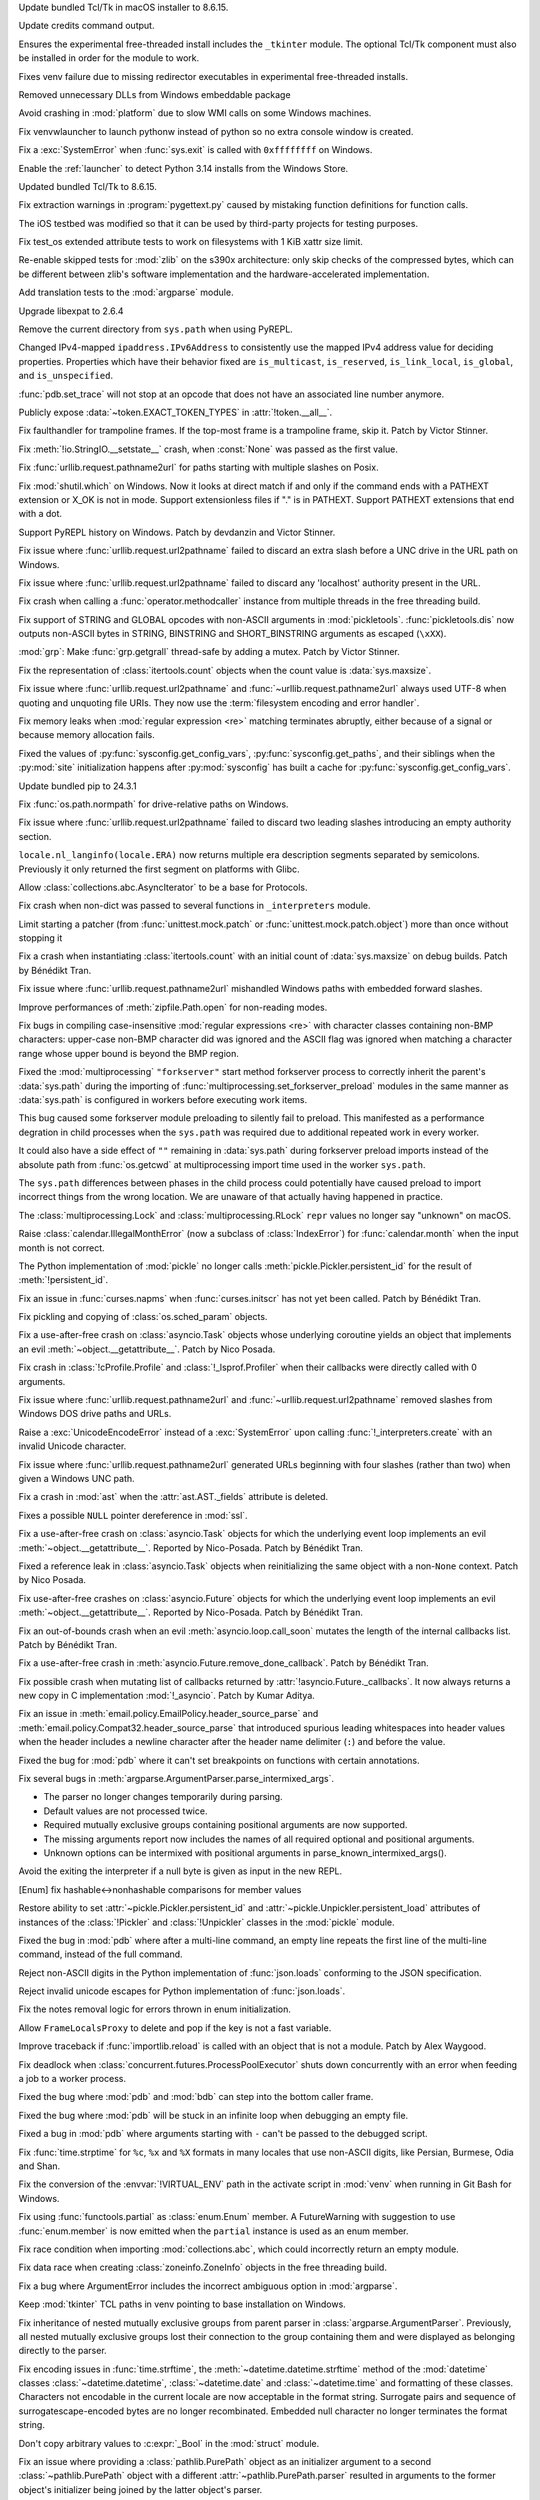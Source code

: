 .. date: 2024-09-24-10-48-46
.. gh-issue: 124448
.. nonce: bFMrS6
.. release date: 2024-12-03
.. section: macOS

Update bundled Tcl/Tk in macOS installer to 8.6.15.

..

.. date: 2024-11-16-22-08-41
.. gh-issue: 126911
.. nonce: HchCZZ
.. section: Windows

Update credits command output.

..

.. date: 2024-11-12-22-31-13
.. gh-issue: 118973
.. nonce: _lfxW6
.. section: Windows

Ensures the experimental free-threaded install includes the ``_tkinter``
module. The optional Tcl/Tk component must also be installed in order for
the module to work.

..

.. date: 2024-11-07-20-42-31
.. gh-issue: 126497
.. nonce: EARpd-
.. section: Windows

Fixes venv failure due to missing redirector executables in experimental
free-threaded installs.

..

.. date: 2024-10-29-20-09-52
.. gh-issue: 126074
.. nonce: 83ZzZs
.. section: Windows

Removed unnecessary DLLs from Windows embeddable package

..

.. date: 2024-10-29-19-48-03
.. gh-issue: 125315
.. nonce: jdB9qN
.. section: Windows

Avoid crashing in :mod:`platform` due to slow WMI calls on some Windows
machines.

..

.. date: 2024-10-29-09-39-06
.. gh-issue: 126084
.. nonce: 3wAL8o
.. section: Windows

Fix venvwlauncher to launch pythonw instead of python so no extra console
window is created.

..

.. date: 2024-10-23-17-24-23
.. gh-issue: 125842
.. nonce: m3EF9E
.. section: Windows

Fix a :exc:`SystemError` when :func:`sys.exit` is called with ``0xffffffff``
on Windows.

..

.. date: 2024-10-15-21-28-43
.. gh-issue: 125550
.. nonce: hmGWCP
.. section: Windows

Enable the :ref:`launcher` to detect Python 3.14 installs from the Windows
Store.

..

.. date: 2024-09-24-19-04-56
.. gh-issue: 124448
.. nonce: srVT3d
.. section: Windows

Updated bundled Tcl/Tk to 8.6.15.

..

.. date: 2024-11-13-22-23-36
.. gh-issue: 126807
.. nonce: vpaWuN
.. section: Tools/Demos

Fix extraction warnings in :program:`pygettext.py` caused by mistaking
function definitions for function calls.

..

.. date: 2024-10-30-13-59-07
.. gh-issue: 126167
.. nonce: j5cCWE
.. section: Tools/Demos

The iOS testbed was modified so that it can be used by third-party projects
for testing purposes.

..

.. date: 2024-11-17-16-56-48
.. gh-issue: 126909
.. nonce: 60VTxW
.. section: Tests

Fix test_os extended attribute tests to work on filesystems with 1 KiB xattr
size limit.

..

.. date: 2024-10-07-14-13-38
.. gh-issue: 125041
.. nonce: PKLWDf
.. section: Tests

Re-enable skipped tests for :mod:`zlib` on the s390x architecture: only skip
checks of the compressed bytes, which can be different between zlib's
software implementation and the hardware-accelerated implementation.

..

.. date: 2024-09-30-22-52-44
.. gh-issue: 124295
.. nonce: VZy5kx
.. section: Tests

Add translation tests to the :mod:`argparse` module.

..

.. date: 2024-11-13-11-09-12
.. gh-issue: 126623
.. nonce: TO7NnR
.. section: Security

Upgrade libexpat to 2.6.4

..

.. date: 2024-10-09-20-08-13
.. gh-issue: 125140
.. nonce: YgNWRB
.. section: Security

Remove the current directory from ``sys.path`` when using PyREPL.

..

.. date: 2024-08-07-10-42-13
.. gh-issue: 122792
.. nonce: oiTMo9
.. section: Security

Changed IPv4-mapped ``ipaddress.IPv6Address`` to consistently use the mapped
IPv4 address value for deciding properties. Properties which have their
behavior fixed are ``is_multicast``, ``is_reserved``, ``is_link_local``,
``is_global``, and ``is_unspecified``.

..

.. date: 2024-11-30-21-46-15
.. gh-issue: 127321
.. nonce: M78fBv
.. section: Library

:func:`pdb.set_trace` will not stop at an opcode that does not have an
associated line number anymore.

..

.. date: 2024-11-27-16-06-10
.. gh-issue: 127303
.. nonce: asqkgh
.. section: Library

Publicly expose :data:`~token.EXACT_TOKEN_TYPES` in :attr:`!token.__all__`.

..

.. date: 2024-11-27-14-06-35
.. gh-issue: 123967
.. nonce: wxUmnW
.. section: Library

Fix faulthandler for trampoline frames. If the top-most frame is a
trampoline frame, skip it. Patch by Victor Stinner.

..

.. date: 2024-11-24-14-20-17
.. gh-issue: 127182
.. nonce: WmfY2g
.. section: Library

Fix :meth:`!io.StringIO.__setstate__` crash, when :const:`None` was passed
as the first value.

..

.. date: 2024-11-24-12-41-31
.. gh-issue: 127217
.. nonce: UAXGFr
.. section: Library

Fix :func:`urllib.request.pathname2url` for paths starting with multiple
slashes on Posix.

..

.. date: 2024-11-22-10-42-34
.. gh-issue: 127035
.. nonce: UnbDlr
.. section: Library

Fix :mod:`shutil.which` on Windows. Now it looks at direct match if and only
if the command ends with a PATHEXT extension or X_OK is not in mode. Support
extensionless files if "." is in PATHEXT. Support PATHEXT extensions that
end with a dot.

..

.. date: 2024-11-22-09-23-41
.. gh-issue: 122273
.. nonce: H8M6fd
.. section: Library

Support PyREPL history on Windows. Patch by devdanzin and Victor Stinner.

..

.. date: 2024-11-22-03-40-02
.. gh-issue: 127078
.. nonce: gI_PaP
.. section: Library

Fix issue where :func:`urllib.request.url2pathname` failed to discard an
extra slash before a UNC drive in the URL path on Windows.

..

.. date: 2024-11-22-02-31-55
.. gh-issue: 126766
.. nonce: jfkhBH
.. section: Library

Fix issue where :func:`urllib.request.url2pathname` failed to discard any
'localhost' authority present in the URL.

..

.. date: 2024-11-21-16-23-16
.. gh-issue: 127065
.. nonce: cfL1zd
.. section: Library

Fix crash when calling a :func:`operator.methodcaller` instance from
multiple threads in the free threading build.

..

.. date: 2024-11-20-16-58-59
.. gh-issue: 126997
.. nonce: 0PI41Y
.. section: Library

Fix support of STRING and GLOBAL opcodes with non-ASCII arguments in
:mod:`pickletools`. :func:`pickletools.dis` now outputs non-ASCII bytes in
STRING, BINSTRING and SHORT_BINSTRING arguments as escaped (``\xXX``).

..

.. date: 2024-11-20-11-37-08
.. gh-issue: 126316
.. nonce: ElkZmE
.. section: Library

:mod:`grp`: Make :func:`grp.getgrall` thread-safe by adding a mutex. Patch
by Victor Stinner.

..

.. date: 2024-11-20-08-54-11
.. gh-issue: 126618
.. nonce: ef_53g
.. section: Library

Fix the representation of :class:`itertools.count` objects when the count
value is :data:`sys.maxsize`.

..

.. date: 2024-11-15-01-50-36
.. gh-issue: 85168
.. nonce: bP8VIN
.. section: Library

Fix issue where :func:`urllib.request.url2pathname` and
:func:`~urllib.request.pathname2url` always used UTF-8 when quoting and
unquoting file URIs. They now use the :term:`filesystem encoding and error
handler`.

..

.. date: 2024-11-14-22-25-49
.. gh-issue: 67877
.. nonce: G9hw0w
.. section: Library

Fix memory leaks when :mod:`regular expression <re>` matching terminates
abruptly, either because of a signal or because memory allocation fails.

..

.. date: 2024-11-13-22-25-57
.. gh-issue: 126789
.. nonce: lKzlc7
.. section: Library

Fixed the values of :py:func:`sysconfig.get_config_vars`,
:py:func:`sysconfig.get_paths`, and their siblings when the :py:mod:`site`
initialization happens after :py:mod:`sysconfig` has built a cache for
:py:func:`sysconfig.get_config_vars`.

..

.. date: 2024-11-13-20-03-18
.. gh-issue: 126188
.. nonce: RJLKk-
.. section: Library

Update bundled pip to 24.3.1

..

.. date: 2024-11-13-19-15-18
.. gh-issue: 126780
.. nonce: ZZqJvI
.. section: Library

Fix :func:`os.path.normpath` for drive-relative paths on Windows.

..

.. date: 2024-11-12-21-43-12
.. gh-issue: 126766
.. nonce: oi2KJ7
.. section: Library

Fix issue where :func:`urllib.request.url2pathname` failed to discard two
leading slashes introducing an empty authority section.

..

.. date: 2024-11-12-13-14-47
.. gh-issue: 126727
.. nonce: 5Eqfqd
.. section: Library

``locale.nl_langinfo(locale.ERA)`` now returns multiple era description
segments separated by semicolons. Previously it only returned the first
segment on platforms with Glibc.

..

.. date: 2024-11-11-13-24-22
.. gh-issue: 126699
.. nonce: ONGbMd
.. section: Library

Allow :class:`collections.abc.AsyncIterator` to be a base for Protocols.

..

.. date: 2024-11-11-13-00-21
.. gh-issue: 126654
.. nonce: 4gfP2y
.. section: Library

Fix crash when non-dict was passed to several functions in ``_interpreters``
module.

..

.. date: 2024-11-10-18-14-51
.. gh-issue: 104745
.. nonce: zAa5Ke
.. section: Library

Limit starting a patcher (from :func:`unittest.mock.patch` or
:func:`unittest.mock.patch.object`) more than once without stopping it

..

.. date: 2024-11-09-10-31-10
.. gh-issue: 126595
.. nonce: A-7MyC
.. section: Library

Fix a crash when instantiating :class:`itertools.count` with an initial
count of :data:`sys.maxsize` on debug builds. Patch by Bénédikt Tran.

..

.. date: 2024-11-08-17-05-10
.. gh-issue: 120423
.. nonce: 7rdLVV
.. section: Library

Fix issue where :func:`urllib.request.pathname2url` mishandled Windows paths
with embedded forward slashes.

..

.. date: 2024-11-08-11-06-14
.. gh-issue: 126565
.. nonce: dFFO22
.. section: Library

Improve performances of :meth:`zipfile.Path.open` for non-reading modes.

..

.. date: 2024-11-07-22-41-47
.. gh-issue: 126505
.. nonce: iztYE1
.. section: Library

Fix bugs in compiling case-insensitive :mod:`regular expressions <re>` with
character classes containing non-BMP characters: upper-case non-BMP
character did was ignored and the ASCII flag was ignored when matching a
character range whose upper bound is beyond the BMP region.

..

.. date: 2024-11-07-01-40-11
.. gh-issue: 117378
.. nonce: o9O5uM
.. section: Library

Fixed the :mod:`multiprocessing` ``"forkserver"`` start method forkserver
process to correctly inherit the parent's :data:`sys.path` during the
importing of :func:`multiprocessing.set_forkserver_preload` modules in the
same manner as :data:`sys.path` is configured in workers before executing
work items.

This bug caused some forkserver module preloading to silently fail to
preload. This manifested as a performance degration in child processes when
the ``sys.path`` was required due to additional repeated work in every
worker.

It could also have a side effect of ``""`` remaining in :data:`sys.path`
during forkserver preload imports instead of the absolute path from
:func:`os.getcwd` at multiprocessing import time used in the worker
``sys.path``.

The ``sys.path`` differences between phases in the child process could
potentially have caused preload to import incorrect things from the wrong
location.  We are unaware of that actually having happened in practice.

..

.. date: 2024-11-06-23-40-28
.. gh-issue: 125679
.. nonce: Qq9xF5
.. section: Library

The :class:`multiprocessing.Lock` and :class:`multiprocessing.RLock`
``repr`` values no longer say "unknown" on macOS.

..

.. date: 2024-11-06-18-30-50
.. gh-issue: 126476
.. nonce: F1wh3c
.. section: Library

Raise :class:`calendar.IllegalMonthError` (now a subclass of
:class:`IndexError`) for :func:`calendar.month` when the input month is not
correct.

..

.. date: 2024-11-06-13-41-38
.. gh-issue: 126489
.. nonce: toaf-0
.. section: Library

The Python implementation of :mod:`pickle` no longer calls
:meth:`pickle.Pickler.persistent_id` for the result of
:meth:`!persistent_id`.

..

.. date: 2024-11-03-09-42-42
.. gh-issue: 126313
.. nonce: EFP6Dl
.. section: Library

Fix an issue in :func:`curses.napms` when :func:`curses.initscr` has not yet
been called. Patch by Bénédikt Tran.

..

.. date: 2024-11-02-19-20-44
.. gh-issue: 126303
.. nonce: yVvyWB
.. section: Library

Fix pickling and copying of :class:`os.sched_param` objects.

..

.. date: 2024-11-01-14-31-41
.. gh-issue: 126138
.. nonce: yTniOG
.. section: Library

Fix a use-after-free crash on :class:`asyncio.Task` objects whose underlying
coroutine yields an object that implements an evil
:meth:`~object.__getattribute__`. Patch by Nico Posada.

..

.. date: 2024-10-31-14-06-28
.. gh-issue: 126220
.. nonce: uJAJCU
.. section: Library

Fix crash in :class:`!cProfile.Profile` and :class:`!_lsprof.Profiler` when
their callbacks were directly called with 0 arguments.

..

.. date: 2024-10-30-23-59-36
.. gh-issue: 126212
.. nonce: _9uYjT
.. section: Library

Fix issue where :func:`urllib.request.pathname2url` and
:func:`~urllib.request.url2pathname` removed slashes from Windows DOS drive
paths and URLs.

..

.. date: 2024-10-30-23-42-44
.. gh-issue: 126223
.. nonce: k2qooc
.. section: Library

Raise a :exc:`UnicodeEncodeError` instead of a :exc:`SystemError` upon
calling :func:`!_interpreters.create` with an invalid Unicode character.

..

.. date: 2024-10-30-20-45-17
.. gh-issue: 126205
.. nonce: CHEmtx
.. section: Library

Fix issue where :func:`urllib.request.pathname2url` generated URLs beginning
with four slashes (rather than two) when given a Windows UNC path.

..

.. date: 2024-10-29-11-45-44
.. gh-issue: 126105
.. nonce: cOL-R6
.. section: Library

Fix a crash in :mod:`ast` when the :attr:`ast.AST._fields` attribute is
deleted.

..

.. date: 2024-10-29-10-58-52
.. gh-issue: 126106
.. nonce: rlF798
.. section: Library

Fixes a possible ``NULL`` pointer dereference in :mod:`ssl`.

..

.. date: 2024-10-29-10-38-28
.. gh-issue: 126080
.. nonce: qKRBuo
.. section: Library

Fix a use-after-free crash on :class:`asyncio.Task` objects for which the
underlying event loop implements an evil :meth:`~object.__getattribute__`.
Reported by Nico-Posada. Patch by Bénédikt Tran.

..

.. date: 2024-10-28-22-35-22
.. gh-issue: 126083
.. nonce: TuI--n
.. section: Library

Fixed a reference leak in :class:`asyncio.Task` objects when reinitializing
the same object with a non-``None`` context. Patch by Nico Posada.

..

.. date: 2024-10-26-12-50-48
.. gh-issue: 125984
.. nonce: d4vp5_
.. section: Library

Fix use-after-free crashes on :class:`asyncio.Future` objects for which the
underlying event loop implements an evil :meth:`~object.__getattribute__`.
Reported by Nico-Posada. Patch by Bénédikt Tran.

..

.. date: 2024-10-25-11-13-24
.. gh-issue: 125969
.. nonce: YvbrTr
.. section: Library

Fix an out-of-bounds crash when an evil :meth:`asyncio.loop.call_soon`
mutates the length of the internal callbacks list. Patch by Bénédikt Tran.

..

.. date: 2024-10-25-10-53-56
.. gh-issue: 125966
.. nonce: eOCYU_
.. section: Library

Fix a use-after-free crash in :meth:`asyncio.Future.remove_done_callback`.
Patch by Bénédikt Tran.

..

.. date: 2024-10-24-14-08-10
.. gh-issue: 125789
.. nonce: eaiAMw
.. section: Library

Fix possible crash when mutating list of callbacks returned by
:attr:`!asyncio.Future._callbacks`. It now always returns a new copy in C
implementation :mod:`!_asyncio`. Patch by Kumar Aditya.

..

.. date: 2024-10-24-10-49-47
.. gh-issue: 124452
.. nonce: eqTRgx
.. section: Library

Fix an issue in :meth:`email.policy.EmailPolicy.header_source_parse` and
:meth:`email.policy.Compat32.header_source_parse` that introduced spurious
leading whitespaces into header values when the header includes a newline
character after the header name delimiter (``:``) and before the value.

..

.. date: 2024-10-23-17-45-40
.. gh-issue: 125884
.. nonce: 41E_PD
.. section: Library

Fixed the bug for :mod:`pdb` where it can't set breakpoints on functions
with certain annotations.

..

.. date: 2024-10-22-13-28-00
.. gh-issue: 125355
.. nonce: zssHm_
.. section: Library

Fix several bugs in :meth:`argparse.ArgumentParser.parse_intermixed_args`.

* The parser no longer changes temporarily during parsing.
* Default values are not processed twice.
* Required mutually exclusive groups containing positional arguments are now supported.
* The missing arguments report now includes the names of all required optional and positional arguments.
* Unknown options can be intermixed with positional arguments in parse_known_intermixed_args().

..

.. date: 2024-10-19-16-06-52
.. gh-issue: 125666
.. nonce: jGfdCP
.. section: Library

Avoid the exiting the interpreter if a null byte is given as input in the
new REPL.

..

.. date: 2024-10-19-13-37-37
.. gh-issue: 125710
.. nonce: FyFAAr
.. section: Library

[Enum] fix hashable<->nonhashable comparisons for member values

..

.. date: 2024-10-19-11-06-06
.. gh-issue: 125631
.. nonce: BlhVvR
.. section: Library

Restore ability to set :attr:`~pickle.Pickler.persistent_id` and
:attr:`~pickle.Unpickler.persistent_load` attributes of instances of the
:class:`!Pickler` and :class:`!Unpickler` classes in the :mod:`pickle`
module.

..

.. date: 2024-10-19-01-30-40
.. gh-issue: 125378
.. nonce: WTosxX
.. section: Library

Fixed the bug in :mod:`pdb` where after a multi-line command, an empty line
repeats the first line of the multi-line command, instead of the full
command.

..

.. date: 2024-10-18-09-51-29
.. gh-issue: 125682
.. nonce: vsj4cU
.. section: Library

Reject non-ASCII digits in the Python implementation of :func:`json.loads`
conforming to the JSON specification.

..

.. date: 2024-10-18-08-58-10
.. gh-issue: 125660
.. nonce: sDdDqO
.. section: Library

Reject invalid unicode escapes for Python implementation of
:func:`json.loads`.

..

.. date: 2024-10-17-16-10-29
.. gh-issue: 125259
.. nonce: oMew0c
.. section: Library

Fix the notes removal logic for errors thrown in enum initialization.

..

.. date: 2024-10-16-20-32-40
.. gh-issue: 125590
.. nonce: stHzOP
.. section: Library

Allow ``FrameLocalsProxy`` to delete and pop if the key is not a fast
variable.

..

.. date: 2024-10-15-14-01-03
.. gh-issue: 125519
.. nonce: TqGh6a
.. section: Library

Improve traceback if :func:`importlib.reload` is called with an object that
is not a module. Patch by Alex Waygood.

..

.. date: 2024-10-14-17-29-34
.. gh-issue: 125451
.. nonce: fmP3T9
.. section: Library

Fix deadlock when :class:`concurrent.futures.ProcessPoolExecutor` shuts down
concurrently with an error when feeding a job to a worker process.

..

.. date: 2024-10-14-04-44-12
.. gh-issue: 125422
.. nonce: MlVuC6
.. section: Library

Fixed the bug where :mod:`pdb` and :mod:`bdb` can step into the bottom
caller frame.

..

.. date: 2024-10-14-02-27-03
.. gh-issue: 100141
.. nonce: NuAcwa
.. section: Library

Fixed the bug where :mod:`pdb` will be stuck in an infinite loop when
debugging an empty file.

..

.. date: 2024-10-14-02-07-44
.. gh-issue: 125115
.. nonce: IOf3ON
.. section: Library

Fixed a bug in :mod:`pdb` where arguments starting with ``-`` can't be
passed to the debugged script.

..

.. date: 2024-10-13-20-21-35
.. gh-issue: 53203
.. nonce: Rz1c8A
.. section: Library

Fix :func:`time.strptime` for ``%c``, ``%x`` and ``%X`` formats in many
locales that use non-ASCII digits, like Persian, Burmese, Odia and Shan.

..

.. date: 2024-10-13-15-04-58
.. gh-issue: 125398
.. nonce: UW7Ndv
.. section: Library

Fix the conversion of the :envvar:`!VIRTUAL_ENV` path in the activate script
in :mod:`venv` when running in Git Bash for Windows.

..

.. date: 2024-10-12-15-49-17
.. gh-issue: 125316
.. nonce: t15RnJ
.. section: Library

Fix using :func:`functools.partial` as :class:`enum.Enum` member. A
FutureWarning with suggestion to use :func:`enum.member` is now emitted when
the ``partial`` instance is used as an enum member.

..

.. date: 2024-10-11-00-40-13
.. gh-issue: 125245
.. nonce: 8vReM-
.. section: Library

Fix race condition when importing :mod:`collections.abc`, which could
incorrectly return an empty module.

..

.. date: 2024-10-10-20-39-57
.. gh-issue: 125243
.. nonce: eUbbtu
.. section: Library

Fix data race when creating :class:`zoneinfo.ZoneInfo` objects in the free
threading build.

..

.. date: 2024-10-10-19-57-35
.. gh-issue: 125254
.. nonce: RtZxXS
.. section: Library

Fix a bug where ArgumentError includes the incorrect ambiguous option in
:mod:`argparse`.

..

.. date: 2024-10-10-18-33-31
.. gh-issue: 125235
.. nonce: 0kOB5I
.. section: Library

Keep :mod:`tkinter` TCL paths in venv pointing to base installation on
Windows.

..

.. date: 2024-10-09-21-42-43
.. gh-issue: 61011
.. nonce: pQXZb1
.. section: Library

Fix inheritance of nested mutually exclusive groups from parent parser in
:class:`argparse.ArgumentParser`. Previously, all nested mutually exclusive
groups lost their connection to the group containing them and were displayed
as belonging directly to the parser.

..

.. date: 2024-10-09-17-07-33
.. gh-issue: 52551
.. nonce: PBakSY
.. section: Library

Fix encoding issues in :func:`time.strftime`, the
:meth:`~datetime.datetime.strftime` method of the :mod:`datetime` classes
:class:`~datetime.datetime`, :class:`~datetime.date` and
:class:`~datetime.time` and formatting of these classes. Characters not
encodable in the current locale are now acceptable in the format string.
Surrogate pairs and sequence of surrogatescape-encoded bytes are no longer
recombinated. Embedded null character no longer terminates the format
string.

..

.. date: 2024-10-09-07-09-00
.. gh-issue: 125118
.. nonce: J9rQ1S
.. section: Library

Don't copy arbitrary values to :c:expr:`_Bool` in the :mod:`struct` module.

..

.. date: 2024-10-08-21-17-16
.. gh-issue: 125069
.. nonce: 0RP0Mx
.. section: Library

Fix an issue where providing a :class:`pathlib.PurePath` object as an
initializer argument to a second :class:`~pathlib.PurePath` object with a
different :attr:`~pathlib.PurePath.parser` resulted in arguments to the
former object's initializer being joined by the latter object's parser.

..

.. date: 2024-10-08-13-28-22
.. gh-issue: 125096
.. nonce: Vz0W5g
.. section: Library

If the :envvar:`PYTHON_BASIC_REPL` environment variable is set, the
:mod:`site` module no longer imports the :mod:`!_pyrepl` module. Moreover,
the :mod:`site` module now respects :option:`-E` and :option:`-I` command
line options: ignore :envvar:`PYTHON_BASIC_REPL` in this case. Patch by
Victor Stinner.

..

.. date: 2024-10-08-12-09-09
.. gh-issue: 124969
.. nonce: _VBQLq
.. section: Library

Fix ``locale.nl_langinfo(locale.ALT_DIGITS)`` on platforms with glibc. Now
it returns a string consisting of up to 100 semicolon-separated symbols (an
empty string in most locales) on all Posix platforms. Previously it only
returned the first symbol or an empty string.

..

.. date: 2024-10-05-15-49-53
.. gh-issue: 124960
.. nonce: Bol9hT
.. section: Library

Fix support for the ``barry_as_FLUFL`` future flag in the new REPL.

..

.. date: 2024-10-04-22-43-48
.. gh-issue: 124984
.. nonce: xjMv9b
.. section: Library

Fixed thread safety in :mod:`ssl` in the free-threaded build. OpenSSL
operations are now protected by a per-object lock.

..

.. date: 2024-10-04-08-46-00
.. gh-issue: 124958
.. nonce: rea9-x
.. section: Library

Fix refcycles in exceptions raised from :class:`asyncio.TaskGroup` and the
python implementation of :class:`asyncio.Future`

..

.. date: 2024-10-03-20-45-57
.. gh-issue: 53203
.. nonce: 3Sk4Ia
.. section: Library

Fix :func:`time.strptime` for ``%c`` and ``%x`` formats in many locales:
Arabic, Bislama, Breton, Bodo, Kashubian, Chuvash, Estonian, French, Irish,
Ge'ez, Gurajati, Manx Gaelic, Hebrew, Hindi, Chhattisgarhi, Haitian Kreyol,
Japanese, Kannada, Korean, Marathi, Malay, Norwegian, Nynorsk, Punjabi,
Rajasthani, Tok Pisin, Yoruba, Yue Chinese, Yau/Nungon and Chinese.

..

.. date: 2024-10-02-21-11-18
.. gh-issue: 124917
.. nonce: Lnwh5b
.. section: Library

Allow calling :func:`os.path.exists` and :func:`os.path.lexists` with
keyword arguments on Windows. Fixes a regression in 3.13.0.

..

.. date: 2024-10-02-15-05-45
.. gh-issue: 124653
.. nonce: tqsTu9
.. section: Library

Fix detection of the minimal Queue API needed by the :mod:`logging` module.
Patch by Bénédikt Tran.

..

.. date: 2024-10-01-17-12-20
.. gh-issue: 124858
.. nonce: Zy0tvT
.. section: Library

Fix reference cycles left in tracebacks in :func:`asyncio.open_connection`
when used with ``happy_eyeballs_delay``

..

.. date: 2024-10-01-13-46-58
.. gh-issue: 124390
.. nonce: dK1Zcm
.. section: Library

Fixed :exc:`AssertionError` when using
:func:`!asyncio.staggered.staggered_race` with
:attr:`asyncio.eager_task_factory`.

..

.. date: 2024-09-28-02-03-04
.. gh-issue: 124651
.. nonce: bLBGtH
.. section: Library

Properly quote template strings in :mod:`venv` activation scripts.

..

.. date: 2024-09-27-15-16-04
.. gh-issue: 116850
.. nonce: dBkR0-
.. section: Library

Fix :mod:`argparse` for namespaces with not directly writable dict (e.g.
classes).

..

.. date: 2024-09-26-22-14-12
.. gh-issue: 58573
.. nonce: hozbm9
.. section: Library

Fix conflicts between abbreviated long options in the parent parser and
subparsers in :mod:`argparse`.

..

.. date: 2024-09-26-13-43-39
.. gh-issue: 124594
.. nonce: peYhsP
.. section: Library

All :mod:`asyncio` REPL prompts run in the same :class:`context
<contextvars.Context>`. Contributed by Bartosz Sławecki.

..

.. date: 2024-09-26-09-18-09
.. gh-issue: 61181
.. nonce: dwjmch
.. section: Library

Fix support of :ref:`choices` with string value in :mod:`argparse`.
Substrings of the specified string no longer considered valid values.

..

.. date: 2024-09-25-18-08-29
.. gh-issue: 80259
.. nonce: kO5Tw7
.. section: Library

Fix :mod:`argparse` support of positional arguments with ``nargs='?'``,
``default=argparse.SUPPRESS`` and specified ``type``.

..

.. date: 2024-09-25-18-07-51
.. gh-issue: 120378
.. nonce: NlBSz_
.. section: Library

Fix a crash related to an integer overflow in :func:`curses.resizeterm` and
:func:`curses.resize_term`.

..

.. date: 2024-09-24-22-38-51
.. gh-issue: 123884
.. nonce: iEPTK4
.. section: Library

Fixed bug in itertools.tee() handling of other tee inputs (a tee in a tee).
The output now has the promised *n* independent new iterators.  Formerly,
the first iterator was identical (not independent) to the input iterator.
This would sometimes give surprising results.

..

.. date: 2024-09-24-18-16-59
.. gh-issue: 58956
.. nonce: 0wFrBR
.. section: Library

Fixed a bug in :mod:`pdb` where sometimes the breakpoint won't trigger if it
was set on a function which is already in the call stack.

..

.. date: 2024-09-24-12-34-48
.. gh-issue: 124345
.. nonce: s3vKql
.. section: Library

:mod:`argparse` vim supports abbreviated single-dash long options separated
by ``=`` from its value.

..

.. date: 2024-09-23-17-33-47
.. gh-issue: 104860
.. nonce: O86OSc
.. section: Library

Fix disallowing abbreviation of single-dash long options in :mod:`argparse`
with ``allow_abbrev=False``.

..

.. date: 2024-09-21-23-56-41
.. gh-issue: 63143
.. nonce: YKu-LQ
.. section: Library

Fix parsing mutually exclusive arguments in :mod:`argparse`. Arguments with
the value identical to the default value (e.g. booleans, small integers,
empty or 1-character strings) are no longer considered "not present".

..

.. date: 2024-09-21-22-32-21
.. gh-issue: 72795
.. nonce: naLmkX
.. section: Library

Positional arguments with :ref:`nargs` equal to ``'*'`` or
:data:`!argparse.REMAINDER` are no longer required. This allows to use
positional argument with ``nargs='*'`` and without ``default`` in mutually
exclusive group and improves error message about required arguments.

..

.. date: 2024-09-21-19-02-37
.. gh-issue: 59317
.. nonce: OAhNZZ
.. section: Library

Fix parsing positional argument with :ref:`nargs` equal to ``'?'`` or
``'*'`` if it is preceded by an option and another positional argument.

..

.. date: 2024-09-20-12-23-11
.. gh-issue: 53780
.. nonce: mrV1zi
.. section: Library

:mod:`argparse` now ignores the first ``"--"`` (double dash) between an
option and command.

..

.. date: 2024-09-19-20-15-00
.. gh-issue: 124217
.. nonce: j0KlQB
.. section: Library

Add RFC 9637 reserved IPv6 block ``3fff::/20`` in :mod:`ipaddress` module.

..

.. date: 2024-09-19-10-36-18
.. gh-issue: 81691
.. nonce: Hyhp_U
.. section: Library

Fix handling of multiple ``"--"`` (double dashes) in :mod:`argparse`. Only
the first one has now been removed, all subsequent ones are now taken
literally.

..

.. date: 2024-09-16-12-31-48
.. gh-issue: 123978
.. nonce: z3smEu
.. section: Library

Remove broken :func:`time.thread_time` and :func:`time.thread_time_ns` on
NetBSD.

..

.. date: 2024-09-13-18-24-27
.. gh-issue: 124008
.. nonce: XaiPQx
.. section: Library

Fix possible crash (in debug build), incorrect output or returning incorrect
value from raw binary ``write()`` when writing to console on Windows.

..

.. date: 2024-09-11-13-33-19
.. gh-issue: 123935
.. nonce: fRZ_56
.. section: Library

Fix parent slots detection for dataclasses that inherit from classes with
``__dictoffset__``.

..

.. date: 2024-09-06-00-00-43
.. gh-issue: 122765
.. nonce: tx4hsr
.. section: Library

Fix unbalanced quote errors occurring when activate.csh in :mod:`venv` was
sourced with a custom prompt containing unpaired quotes or newlines.

..

.. date: 2024-08-28-19-27-35
.. gh-issue: 123370
.. nonce: SPZ9Ux
.. section: Library

Fix the canvas not clearing after running turtledemo clock.

..

.. date: 2024-08-23-15-49-10
.. gh-issue: 116810
.. nonce: QLBUU8
.. section: Library

Resolve a memory leak introduced in CPython 3.10's :mod:`ssl` when the
:attr:`ssl.SSLSocket.session` property was accessed.  Speeds up read and
write access to said property by no longer unnecessarily cloning session
objects via serialization.

..

.. date: 2024-07-23-02-24-50
.. gh-issue: 120754
.. nonce: nHb5mG
.. section: Library

Update unbounded ``read`` calls in :mod:`zipfile` to specify an explicit
``size`` putting a limit on how much data they may read. This also updates
handling around ZIP max comment size to match the standard instead of
reading comments that are one byte too long.

..

.. date: 2024-06-06-04-06-05
.. gh-issue: 70764
.. nonce: 6511hw
.. section: Library

Fixed an issue where :func:`inspect.getclosurevars` would incorrectly
classify an attribute name as a global variable when the name exists both as
an attribute name and a global variable.

..

.. date: 2024-06-05-19-09-36
.. gh-issue: 118289
.. nonce: moL9_d
.. section: Library

:func:`!posixpath.realpath` now raises :exc:`NotADirectoryError` when
*strict* mode is enabled and a non-directory path with a trailing slash is
supplied.

..

.. date: 2024-06-02-11-48-19
.. gh-issue: 119826
.. nonce: N1obGa
.. section: Library

Always return an absolute path for :func:`os.path.abspath` on Windows.

..

.. date: 2024-04-19-05-58-50
.. gh-issue: 117766
.. nonce: J3xepp
.. section: Library

Always use :func:`str` to print ``choices`` in :mod:`argparse`.

..

.. date: 2023-10-26-16-36-22
.. gh-issue: 101955
.. nonce: Ixu3IF
.. section: Library

Fix SystemError when match regular expression pattern containing some
combination of possessive quantifier, alternative and capture group.

..

.. date: 2023-02-15-23-54-42
.. gh-issue: 88110
.. nonce: KU6erv
.. section: Library

Fixed :class:`multiprocessing.Process` reporting a ``.exitcode`` of 1 even
on success when using the ``"fork"`` start method while using a
:class:`concurrent.futures.ThreadPoolExecutor`.

..

.. date: 2022-10-15-10-18-20
.. gh-issue: 71936
.. nonce: MzJjc_
.. section: Library

Fix a race condition in :class:`multiprocessing.pool.Pool`.

..

.. bpo: 46128
.. date: 2021-12-19-10-47-24
.. nonce: Qv3EK1
.. section: Library

Strip :class:`unittest.IsolatedAsyncioTestCase` stack frames from reported
stacktraces.

..

.. bpo: 14074
.. date: 2018-12-04-07-36-27
.. nonce: fMLKCu
.. section: Library

Fix :mod:`argparse` metavar processing to allow positional arguments to have
a tuple metavar.

..

.. date: 2024-10-04-15-34-34
.. gh-issue: 122392
.. nonce: V8K3w2
.. section: IDLE

Increase currently inadequate vertical spacing for the IDLE browsers (path,
module, and stack) on high-resolution monitors.

..

.. date: 2024-11-09-19-43-10
.. gh-issue: 126622
.. nonce: YacfDc
.. section: Documentation

Added stub pages for removed modules explaining their removal, where to find
replacements, and linking to the last Python version that supported them.
Contributed by Ned Batchelder.

..

.. date: 2024-10-10-23-46-54
.. gh-issue: 125277
.. nonce: QAby09
.. section: Documentation

Require Sphinx 7.2.6 or later to build the Python documentation. Patch by
Adam Turner.

..

.. date: 2024-10-10-02-56-24
.. gh-issue: 124872
.. nonce: 0mDDOq
.. section: Documentation

Added definitions for :term:`context`, :term:`current context`, and
:term:`context management protocol`, updated related definitions to be
consistent, and expanded the documentation for :class:`contextvars.Context`.

..

.. date: 2024-10-07-00-31-17
.. gh-issue: 125018
.. nonce: yKnymn
.. section: Documentation

The :mod:`importlib.metadata` documentation now includes semantic
cross-reference targets for the significant documented APIs. This means
intersphinx references like :func:`importlib.metadata.version` will now work
as expected.

..

.. date: 2024-08-01-17-18-21
.. gh-issue: 70870
.. nonce: fZnBM9
.. section: Documentation

Clarified the dual usage of the term "free variable" (both the formal
meaning of any reference to names defined outside the local scope, and the
narrower pragmatic meaning of nonlocal variables named in ``co_freevars``).

..

.. date: 2024-07-19-12-22-48
.. gh-issue: 121277
.. nonce: wF_zKd
.. section: Documentation

Writers of CPython's documentation can now use ``next`` as the version for
the ``versionchanged``, ``versionadded``, ``deprecated`` directives.

..

.. date: 2023-03-28-22-24-45
.. gh-issue: 60712
.. nonce: So5uad
.. section: Documentation

Include the :class:`object` type in the lists of documented types. Change by
Furkan Onder and Martin Panter.

..

.. bpo: 34008
.. date: 2018-07-04-20-35-25
.. nonce: bqecIb
.. section: Documentation

The :c:func:`Py_Main` documentation moved from the "Very High Level API"
section to the "Initialization and Finalization" section.

Also make it explicit that we expect ``Py_Main`` to typically be called
instead of ``Py_Initialize`` rather than after it (since ``Py_Main`` makes
its own call to ``Py_Initialize``). Document that calling both is supported
but is version dependent on which settings will be applied correctly.

..

.. date: 2024-11-24-07-01-28
.. gh-issue: 113841
.. nonce: WFg-Bu
.. section: Core and Builtins

Fix possible undefined behavior division by zero in :class:`complex`'s
:c:func:`_Py_c_pow`.

..

.. date: 2024-11-19-21-49-58
.. gh-issue: 127020
.. nonce: 5vvI17
.. section: Core and Builtins

Fix a crash in the free threading build when :c:func:`PyCode_GetCode`,
:c:func:`PyCode_GetVarnames`, :c:func:`PyCode_GetCellvars`, or
:c:func:`PyCode_GetFreevars` were called from multiple threads at the same
time.

..

.. date: 2024-11-18-23-18-17
.. gh-issue: 126980
.. nonce: r8QHdi
.. section: Core and Builtins

Fix :meth:`~object.__buffer__` of :class:`bytearray` crashing when
:attr:`~inspect.BufferFlags.READ` or :attr:`~inspect.BufferFlags.WRITE` are
passed as flags.

..

.. date: 2024-11-16-11-11-35
.. gh-issue: 126881
.. nonce: ijofLZ
.. section: Core and Builtins

Fix crash in finalization of dtoa state. Patch by Kumar Aditya.

..

.. date: 2024-11-12-19-24-00
.. gh-issue: 126341
.. nonce: 5SdAe1
.. section: Core and Builtins

Now :exc:`ValueError` is raised instead of :exc:`SystemError` when trying to
iterate over a released :class:`memoryview` object.

..

.. date: 2024-11-11-17-02-48
.. gh-issue: 126688
.. nonce: QiOXUi
.. section: Core and Builtins

Fix a crash when calling :func:`os.fork` on some operating systems,
including SerenityOS.

..

.. date: 2024-11-09-16-10-22
.. gh-issue: 126066
.. nonce: 9zs4m4
.. section: Core and Builtins

Fix :mod:`importlib` to not write an incomplete .pyc files when a ulimit or
some other operating system mechanism is preventing the write to go through
fully.

..

.. date: 2024-11-02-14-43-46
.. gh-issue: 126312
.. nonce: LMHzLT
.. section: Core and Builtins

Fix crash during garbage collection on an object frozen by :func:`gc.freeze`
on the free-threaded build.

..

.. date: 2024-10-29-15-17-31
.. gh-issue: 126139
.. nonce: B4OQ8a
.. section: Core and Builtins

Provide better error location when attempting to use a :term:`future
statement <__future__>` with an unknown future feature.

..

.. date: 2024-10-26-23-50-03
.. gh-issue: 126018
.. nonce: Hq-qcM
.. section: Core and Builtins

Fix a crash in :func:`sys.audit` when passing a non-string as first argument
and Python was compiled in debug mode.

..

.. date: 2024-10-24-22-43-03
.. gh-issue: 125942
.. nonce: 3UQht1
.. section: Core and Builtins

On Android, the ``errors`` setting of :any:`sys.stdout` was changed from
``surrogateescape`` to ``backslashreplace``.

..

.. date: 2024-10-23-14-42-27
.. gh-issue: 125859
.. nonce: m3EF9E
.. section: Core and Builtins

Fix a crash in the free threading build when :func:`gc.get_objects` or
:func:`gc.get_referrers` is called during an in-progress garbage collection.

..

.. date: 2024-10-18-16-00-10
.. gh-issue: 125703
.. nonce: QRoqMo
.. section: Core and Builtins

Correctly honour :mod:`tracemalloc` hooks in specialized ``Py_DECREF``
paths. Patch by Pablo Galindo

..

.. date: 2024-10-18-10-11-43
.. gh-issue: 125593
.. nonce: Q97m3A
.. section: Core and Builtins

Use color to highlight error locations in traceback from exception group

..

.. date: 2024-10-16-12-12-39
.. gh-issue: 125444
.. nonce: 9tG2X6
.. section: Core and Builtins

Fix illegal instruction for older Arm architectures. Patch by Diego Russo,
testing by Ross Burton.

..

.. date: 2024-10-15-15-29-41
.. gh-issue: 124375
.. nonce: wNrWVa
.. section: Core and Builtins

Fix a crash in the free threading build when the GC runs concurrently with a
new thread starting.

..

.. date: 2024-10-10-14-47-13
.. gh-issue: 125221
.. nonce: nfSQzT
.. section: Core and Builtins

Fix possible race condition when calling :meth:`~object.__reduce_ex__` for
the first time in the free threading build.

..

.. date: 2024-10-09-13-53-50
.. gh-issue: 125038
.. nonce: ffSLCz
.. section: Core and Builtins

Fix crash when iterating over a generator expression after direct changes on
``gi_frame.f_locals``. Patch by Mikhail Efimov.

..

.. date: 2024-10-03-14-39-41
.. gh-issue: 123378
.. nonce: dCxANf
.. section: Core and Builtins

Fix a crash in the :meth:`~object.__str__` method of :exc:`UnicodeError`
objects when the :attr:`UnicodeError.start` and :attr:`UnicodeError.end`
values are invalid or out-of-range. Patch by Bénédikt Tran.

..

.. date: 2024-09-26-18-21-06
.. gh-issue: 116510
.. nonce: FacUWO
.. section: Core and Builtins

Fix a crash caused by immortal interned strings being shared between
sub-interpreters that use basic single-phase init.  In that case, the string
can be used by an interpreter that outlives the interpreter that created and
interned it.  For interpreters that share obmalloc state, also share the
interned dict with the main interpreter.

..

.. date: 2024-09-19-13-17-31
.. gh-issue: 122878
.. nonce: 4iFpsB
.. section: Core and Builtins

Use the ``pager`` binary, if available (e.g. on Debian and derivatives), to
display REPL ``help()``.

..

.. date: 2024-09-17-22-06-01
.. gh-issue: 124188
.. nonce: aFqNAB
.. section: Core and Builtins

Fix reading and decoding a line from the source file witn non-UTF-8 encoding
for syntax errors raised in the compiler.

..

.. date: 2024-09-11-01-32-07
.. gh-issue: 123930
.. nonce: BkPfB6
.. section: Core and Builtins

Improve the error message when a script shadowing a module from the standard
library causes :exc:`ImportError` to be raised during a "from" import.
Similarly, improve the error message when a script shadowing a third party
module attempts to "from" import an attribute from that third party module
while still initialising.

..

.. date: 2024-08-12-11-19-37
.. gh-issue: 122907
.. nonce: q68096
.. section: Core and Builtins

Building with ``HAVE_DYNAMIC_LOADING`` now works as well as it did in 3.12.
Existing deficiences will be addressed separately. (See
https://github.com/python/cpython/issues/122950.)

..

.. date: 2024-05-12-03-10-36
.. gh-issue: 118950
.. nonce: 5Wc4vp
.. section: Core and Builtins

Fix bug where SSLProtocol.connection_lost wasn't getting called when OSError
was thrown on writing to socket.

..

.. date: 2023-12-30-00-21-45
.. gh-issue: 113570
.. nonce: _XQgsW
.. section: Core and Builtins

Fixed a bug in ``reprlib.repr`` where it incorrectly called the repr method
on shadowed Python built-in types.

..

.. date: 2023-09-22-21-01-56
.. gh-issue: 109746
.. nonce: 32MHt9
.. section: Core and Builtins

If :func:`!_thread.start_new_thread` fails to start a new thread, it deletes
its state from interpreter and thus avoids its repeated cleanup on
finalization.

..

.. date: 2024-11-07-20-24-58
.. gh-issue: 126554
.. nonce: ri12eb
.. section: C API

Fix error handling in :class:`ctypes.CDLL` objects which could result in a
crash in rare situations.

..

.. date: 2024-10-16-19-28-23
.. gh-issue: 125608
.. nonce: gTsU2g
.. section: C API

Fix a bug where dictionary watchers (e.g., :c:func:`PyDict_Watch`) on an
object's attribute dictionary (:attr:`~object.__dict__`) were not triggered
when the object's attributes were modified.

..

.. bpo: 34008
.. date: 2018-06-30-21-48-16
.. nonce: 2Wjtm0
.. section: C API

Added ``Py_IsInitialized`` to the list of APIs that are safe to call before
the interpreter is initialized, and updated the embedding tests to cover it.

..

.. date: 2024-11-07-15-03-34
.. gh-issue: 123877
.. nonce: 9dWXe2
.. section: Build

Set ``wasm32-wasip1`` as the WASI target. The old ``wasm32-wasi`` target is
deprecated so it can be used for an eventual WASI 1.0.

..

.. date: 2024-11-04-09-42-04
.. gh-issue: 89640
.. nonce: QBv05o
.. section: Build

Hard-code float word ordering as little endian on WASM.

..

.. date: 2024-10-24-22-14-35
.. gh-issue: 125940
.. nonce: 2wMtTA
.. section: Build

The Android build now supports `16 KB page sizes
<https://developer.android.com/guide/practices/page-sizes>`__.

..

.. date: 2024-10-16-09-37-51
.. gh-issue: 89640
.. nonce: UDsW-j
.. section: Build

Improve detection of float word ordering on Linux when link-time
optimizations are enabled.

..

.. date: 2024-10-13-21-11-30
.. gh-issue: 125269
.. nonce: BC-fdo
.. section: Build

Fix detection of whether ``-latomic`` is needed when cross-compiling CPython
using the configure script.

..

.. date: 2024-08-14-19-17-34
.. gh-issue: 121634
.. nonce: eOMfHG
.. section: Build

Allow for specifying the target compile triple for WASI.

..

.. date: 2024-08-12-15-48-49
.. gh-issue: 122578
.. nonce: YJ3xEa
.. section: Build

Use WASI SDK 24 for testing.

..

.. date: 2024-03-03-20-28-23
.. gh-issue: 115382
.. nonce: 97hJFE
.. section: Build

Fix cross compile failures when the host and target SOABIs match.
